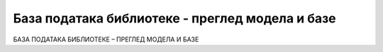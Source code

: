 База података библиотеке - преглед модела и базе
================================================

БАЗА ПОДАТАКА БИБЛИОТЕКЕ – ПРЕГЛЕД МОДЕЛА И БАЗЕ